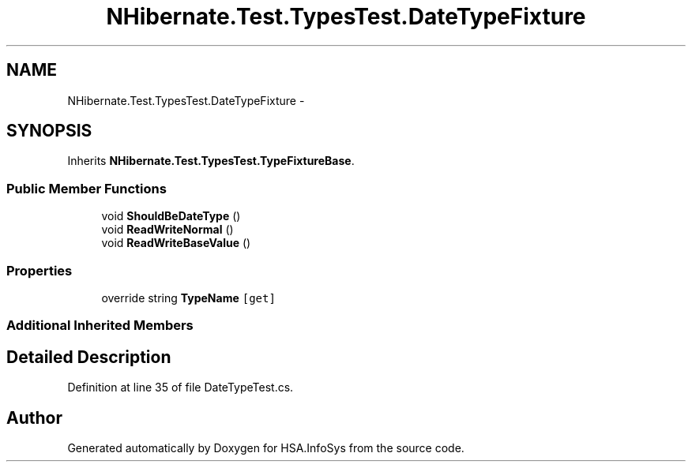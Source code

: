 .TH "NHibernate.Test.TypesTest.DateTypeFixture" 3 "Fri Jul 5 2013" "Version 1.0" "HSA.InfoSys" \" -*- nroff -*-
.ad l
.nh
.SH NAME
NHibernate.Test.TypesTest.DateTypeFixture \- 
.SH SYNOPSIS
.br
.PP
.PP
Inherits \fBNHibernate\&.Test\&.TypesTest\&.TypeFixtureBase\fP\&.
.SS "Public Member Functions"

.in +1c
.ti -1c
.RI "void \fBShouldBeDateType\fP ()"
.br
.ti -1c
.RI "void \fBReadWriteNormal\fP ()"
.br
.ti -1c
.RI "void \fBReadWriteBaseValue\fP ()"
.br
.in -1c
.SS "Properties"

.in +1c
.ti -1c
.RI "override string \fBTypeName\fP\fC [get]\fP"
.br
.in -1c
.SS "Additional Inherited Members"
.SH "Detailed Description"
.PP 
Definition at line 35 of file DateTypeTest\&.cs\&.

.SH "Author"
.PP 
Generated automatically by Doxygen for HSA\&.InfoSys from the source code\&.
